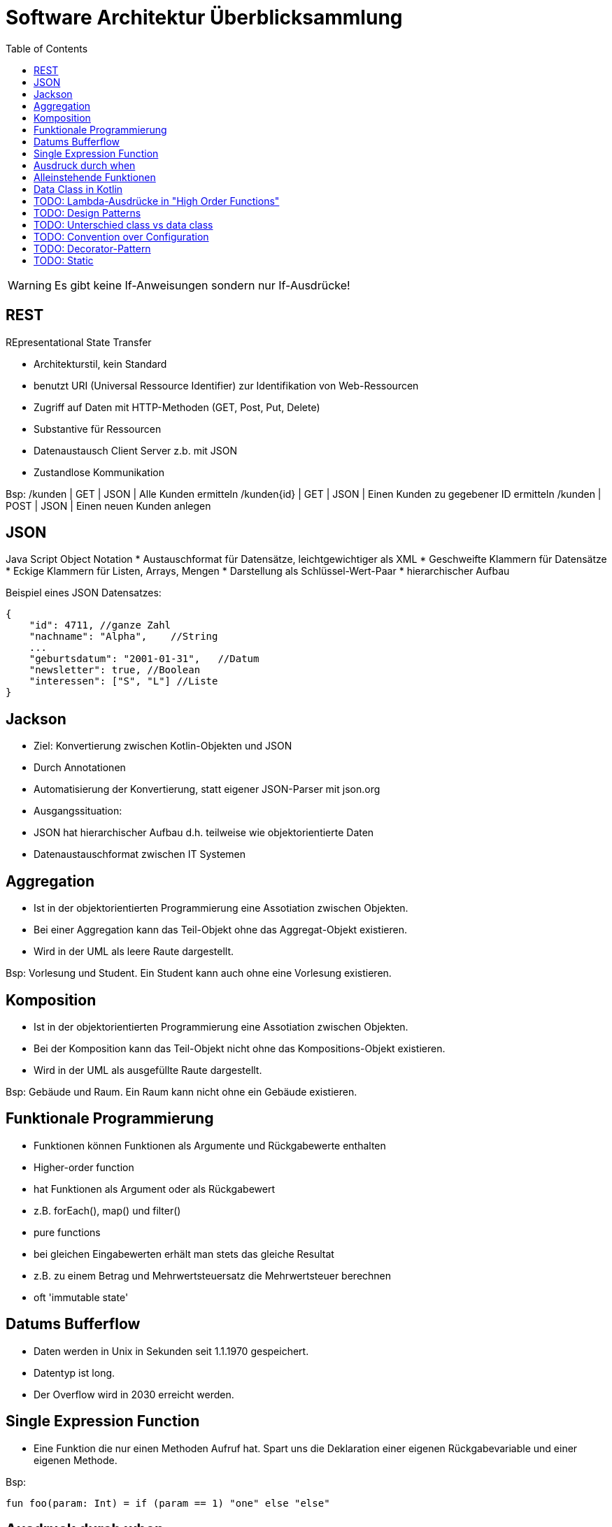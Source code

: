 = Software Architektur Überblicksammlung
:toc:

WARNING: Es gibt keine If-Anweisungen sondern nur If-Ausdrücke!


== REST
REpresentational State Transfer

* Architekturstil, kein Standard
* benutzt URI (Universal Ressource Identifier) zur Identifikation von Web-Ressourcen
* Zugriff auf Daten mit HTTP-Methoden (GET, Post, Put, Delete)
* Substantive für Ressourcen
* Datenaustausch Client Server z.b. mit JSON
* Zustandlose Kommunikation

Bsp:
/kunden | GET | JSON | Alle Kunden ermitteln
/kunden{id} | GET | JSON | Einen Kunden zu gegebener ID ermitteln
/kunden | POST | JSON | Einen neuen Kunden anlegen

== JSON
Java Script Object Notation
* Austauschformat für Datensätze, leichtgewichtiger als XML
    * Geschweifte Klammern für Datensätze
    * Eckige Klammern für Listen, Arrays, Mengen
* Darstellung als Schlüssel-Wert-Paar
* hierarchischer Aufbau

Beispiel eines JSON Datensatzes:

[source, json, linenums] 
{
    "id": 4711, //ganze Zahl
    "nachname": "Alpha",    //String
    ...
    "geburtsdatum": "2001-01-31",   //Datum
    "newsletter": true, //Boolean
    "interessen": ["S", "L"] //Liste
}

== Jackson

* Ziel: Konvertierung zwischen Kotlin-Objekten und JSON
    * Durch Annotationen
    * Automatisierung der Konvertierung, statt eigener JSON-Parser mit json.org
* Ausgangssituation:
    * JSON hat hierarchischer Aufbau d.h. teilweise wie objektorientierte Daten
    * Datenaustauschformat zwischen IT Systemen



== Aggregation

* Ist in der objektorientierten Programmierung eine Assotiation zwischen Objekten.
* Bei einer Aggregation kann das Teil-Objekt ohne das Aggregat-Objekt existieren.
* Wird in der UML als leere Raute dargestellt.

Bsp: Vorlesung und Student. Ein Student kann auch ohne eine Vorlesung existieren.

== Komposition

* Ist in der objektorientierten Programmierung eine Assotiation zwischen Objekten.
* Bei der Komposition kann das Teil-Objekt nicht ohne das Kompositions-Objekt existieren.
* Wird in der UML als ausgefüllte Raute dargestellt.

Bsp: Gebäude und Raum. Ein Raum kann nicht ohne ein Gebäude existieren.

== Funktionale Programmierung
* Funktionen können Funktionen als Argumente und Rückgabewerte enthalten
* Higher-order function 
    * hat Funktionen als Argument oder als Rückgabewert
    * z.B. forEach(), map() und filter()
* pure functions
    * bei gleichen Eingabewerten erhält man stets das gleiche Resultat
    * z.B. zu einem Betrag und Mehrwertsteuersatz die Mehrwertsteuer berechnen
* oft 'immutable state'

== Datums Bufferflow
* Daten werden in Unix in Sekunden seit 1.1.1970 gespeichert.
* Datentyp ist long.
* Der Overflow wird in 2030 erreicht werden.

== Single Expression Function
* Eine Funktion die nur einen Methoden Aufruf hat. Spart uns die Deklaration einer eigenen Rückgabevariable und einer eigenen Methode.

Bsp:
[source, kotlin, linenums]
fun foo(param: Int) = if (param == 1) "one" else "else"

== Ausdruck durch when
[source, kotlin, linenums]
val result = when (key) { //switch, case, default bei Swift
    "nachname" -> findByNachname(value)
    "email" -> findByEmail(value)
    else -> findAll()
}

== Alleinstehende Funktionen
* Können ohne Onjekt aufgerufen werden.
* Bsp: 
    * listOf(b1, b2)
    

== Data Class in Kotlin
* Eine Data Class ist eine Klasse deren Hauptzweck ist Daten zu speichern.
* Der Kompiler generiert automatisch folgende Funktionen:
    * equals(), hashCode()
    * toString()
    * copy()
* Anforderungen um aus einer Klasse eine Data Class machen zu können sind:
    . Der Hauptkonstruktor muss mindestens einen Parameter haben,
    . Alle Kontruktorparameter müssen als val oder var markiert sein,
    . Data Classes sind nicht abstract, open, sealed oder inner.



== TODO: Lambda-Ausdrücke in "High Order Functions"
Bsp Siehe Kotlin Folien Seite 56.

== TODO: Design Patterns 
https://www.tutorialspoint.com/design_pattern/design_pattern_overview.htm


== TODO: Unterschied class vs data class

== TODO: Convention over Configuration 

== TODO: Decorator-Pattern

== TODO: Static
